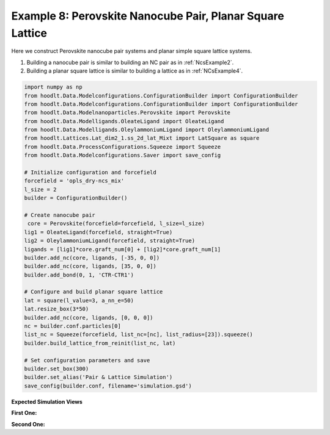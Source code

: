 .. _NcsExample8:

Example 8: Perovskite Nanocube Pair, Planar Square Lattice
==========================================================

Here we construct Perovskite nanocube pair systems and planar simple square lattice systems.

1. Building a nanocube pair is similar to building an NC pair as in :ref:`NcsExample2`.
2. Building a planar square lattice is similar to building a lattice as in :ref:`NCsExample4`.

.. code-block:: python

    import numpy as np
    from hoodlt.Data.Modelconfigurations.ConfigurationBuilder import ConfigurationBuilder
    from hoodlt.Data.Modelconfigurations.ConfigurationBuilder import ConfigurationBuilder
    from hoodlt.Data.Modelnanoparticles.Perovskite import Perovskite
    from hoodlt.Data.Modelligands.OleateLigand import OleateLigand
    from hoodlt.Data.Modelligands.OleylammoniumLigand import OleylammoniumLigand
    from hoodlt.Lattices.Lat_dim2_1.ss_2d_lat_Mixt import LatSquare as square
    from hoodlt.Data.ProcessConfigurations.Squeeze import Squeeze
    from hoodlt.Data.Modelconfigurations.Saver import save_config

    # Initialize configuration and forcefield
    forcefield = 'opls_dry-ncs_mix'
    l_size = 2
    builder = ConfigurationBuilder()

    # Create nanocube pair
     core = Perovskite(forcefield=forcefield, l_size=l_size)
    lig1 = OleateLigand(forcefield, straight=True)
    lig2 = OleylammoniumLigand(forcefield, straight=True)
    ligands = [lig1]*core.graft_num[0] + [lig2]*core.graft_num[1]
    builder.add_nc(core, ligands, [-35, 0, 0])
    builder.add_nc(core, ligands, [35, 0, 0])
    builder.add_bond(0, 1, 'CTR-CTR1')

    # Configure and build planar square lattice
    lat = square(l_value=3, a_nn_e=50)
    lat.resize_box(3*50)
    builder.add_nc(core, ligands, [0, 0, 0])
    nc = builder.conf.particles[0]
    list_nc = Squeeze(forcefield, list_nc=[nc], list_radius=[23]).squeeze()
    builder.build_lattice_from_reinit(list_nc, lat)

    # Set configuration parameters and save
    builder.set_box(300)
    builder.set_alias('Pair & Lattice Simulation')
    save_config(builder.conf, filename='simulation.gsd')






**Expected Simulation Views**

**First One:**

.. raw:: html

    <link rel="stylesheet" href=""https://maxcdn.bootstrapcdn.com/bootstrap/4.0.0/css/bootstrap.min.css">
    <script src="https://code.jquery.com/jquery-3.2.1.slim.min.js"></script>
    <script src="https://cdnjs.cloudflare.com/ajax/libs/popper.js/1.12.9/umd/popper.min.js"></script>
    <script src="https://maxcdn.bootstrapcdn.com/bootstrap/4.0.0/js/bootstrap.min.js"></script>

    <style>
      .carousel-caption {
          background-color: rgba(0, 0, 0, 0.5);
          padding: 10px;
      }
      .carousel {
          max-width: 500px;
          margin: auto;
      }
      .carousel-inner img {
          max-width: 100%;
          height: auto;
      }
    </style>

    <div id="carouselExampleIndicators" class="carousel slide" data-ride="carousel">
      <ol class="carousel-indicators">
        <li data-target="#carouselExampleIndicators" data-slide-to="0" class="active"></li>
        <li data-target="#carouselExampleIndicators" data-slide-to="1"></li>
        <li data-target="#carouselExampleIndicators" data-slide-to="2"></li>
        <li data-target="#carouselExampleIndicators" data-slide-to="3"></li>
      </ol>
      <div class="carousel-inner">
        <div class="carousel-item active">
          <img class="d-block w-100" src="_static/peronanofront.png" alt="Front view">
          <div class="carousel-caption d-none d-md-block">
            <h5>Front View</h5>
          </div>
        </div>
        <div class="carousel-item">
          <img class="d-block w-100" src="_static/peronanoleft.png" alt="Left view">
          <div class="carousel-caption d-none d-md-block">
            <h5>Left View</h5>
          </div>
        </div>
        <div class="carousel-item">
          <img class="d-block w-100" src="_static/peronanoperspective.png" alt="Perspective view">
          <div class="carousel-caption d-none d-md-block">
            <h5>Perspective View</h5>
          </div>
        </div>
        <div class="carousel-item">
          <img class="d-block w-100" src="_static/peronanotop.png" alt="Top view">
          <div class="carousel-caption d-none d-md-block">
            <h5>Top View</h5>
          </div>
        </div>
      </div>
      <a class="carousel-control-prev" href="#carouselExampleIndicators" role="button" data-slide="prev">
        <span class="carousel-control-prev-icon" aria-hidden="true"></span>
        <span class="sr-only">Previous</span>
      </a>
      <a class="carousel-control-next" href="#carouselExampleIndicators" role="button" data-slide="next">
        <span class="carousel-control-next-icon" aria-hidden="true"></span>
        <span class="sr-only">Next</span>
      </a>
    </div>


**Second One:**

.. raw:: html

    <link rel="stylesheet" href="https://maxcdn.bootstrapcdn.com/bootstrap/4.0.0/css/bootstrap.min.css">
    <script src="https://code.jquery.com/jquery-3.2.1.slim.min.js"></script>
    <script src="https://cdnjs.cloudflare.com/ajax/libs/popper.js/1.12.9/umd/popper.min.js"></script>
    <script src="https://maxcdn.bootstrapcdn.com/bootstrap/4.0.0/js/bootstrap.min.js"></script>

    <style>
      .carousel-caption {
          background-color: rgba(0, 0, 0, 0.5);
          padding: 10px;
      }
      .carousel {
          max-width: 500px;
          margin: auto;
      }
      .carousel-inner img {
          max-width: 100%;
          height: auto;
      }
    </style>

    <div id="carouselExampleIndicators" class="carousel slide" data-ride="carousel">
      <ol class="carousel-indicators">
        <li data-target="#carouselExampleIndicators" data-slide-to="0" class="active"></li>
        <li data-target="#carouselExampleIndicators" data-slide-to="1"></li>
        <li data-target="#carouselExampleIndicators" data-slide-to="2"></li>
        <li data-target="#carouselExampleIndicators" data-slide-to="3"></li>
      </ol>
      <div class="carousel-inner">
        <div class="carousel-item active">
          <img class="d-block w-100" src="_static/peronanofront2.png" alt="Front view">
          <div class="carousel-caption d-none d-md-block">
            <h5>Front View</h5>
          </div>
        </div>
        <div class="carousel-item">
          <img class="d-block w-100" src="_static/peronanoleft2.png" alt="Left view">
          <div class="carousel-caption d-none d-md-block">
            <h5>Left View</h5>
          </div>
        </div>
        <div class="carousel-item">
          <img class="d-block w-100" src="_static/peronanoperspective2.png" alt="Perspective view">
          <div class="carousel-caption d-none d-md-block">
            <h5>Perspective View</h5>
          </div>
        </div>
        <div class="carousel-item">
          <img class="d-block w-100" src="_static/peronanotop2.png" alt="Top view">
          <div class="carousel-caption d-none d-md-block">
            <h5>Top View</h5>
          </div>
        </div>
      </div>
      <a class="carousel-control-prev" href="#carouselExampleIndicators" role="button" data-slide="prev">
        <span class="carousel-control-prev-icon" aria-hidden="true"></span>
        <span class="sr-only">Previous</span>
      </a>
      <a class="carousel-control-next" href="#carouselExampleIndicators" role="button" data-slide="next">
        <span class="carousel-control-next-icon" aria-hidden="true"></span>
        <span class="sr-only">Next</span>
      </a>
    </div>
